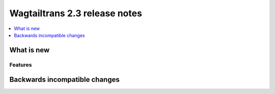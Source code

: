 ==============================
Wagtailtrans 2.3 release notes
==============================

.. contents::
    :local:
    :depth: 1


-----------
What is new
-----------



Features
~~~~~~~~


------------------------------
Backwards incompatible changes
------------------------------
